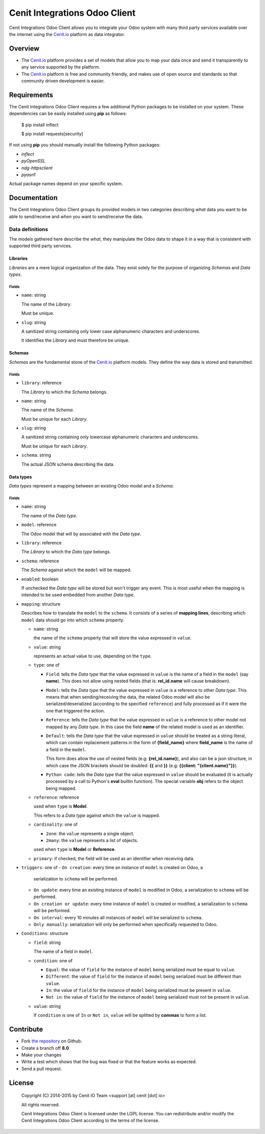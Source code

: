 ==============================
Cenit Integrations Odoo Client
==============================

Cenit Integrations Odoo Client allows you to integrate your Odoo system with
many third party services available over the internet using the `Cenit.io`_
platform as data integrator.

Overview
========

+ The `Cenit.io`_ platform provides a set of models that allow you to map your
  data once and send it transparently to any service supported by the platform.
+ The `Cenit.io`_ platform is free and community friendly, and makes use of
  open source and standards so that community driven development is easier.

Requirements
============

The Cenit Integrations Odoo Client requires a few additional Python packages to
be installed on your system. These dependencies can be easily installed using
**pip** as follows:

    $ pip install inflect

    $ pip install requests[security]

If not using **pip** you should manually install the following Python packages:

+ `inflect`
+ `pyOpenSSL`
+ `ndg-httpsclient`
+ `pyasn1`

Actual package names depend on your specific system.

Documentation
=============

The Cenit Integrations Odoo Client groups its provided models in two categories
describing *what* data you want to be able to send/receive and *when* you want
to send/receive the data.

Data definitions
################

The models gathered here describe the *what*, they manipulate the Odoo data to
shape it in a way that is consistent with supported third party services.

Libraries
+++++++++

*Libraries* are a mere logical organization of the data. They exist solely for
the purpose of organizing *Schemas* and *Data types*.

Fields
------

+ ``name``: string

  The name of the *Library*.

  Must be unique.

+ ``slug``: string

  A sanitized string containing only lower case alphanumeric characters and
  underscores.

  It identifies the *Library* and must therefore be unique.

Schemas
+++++++

*Schemas* are the fundamental stone of the `Cenit.io`_ platform models. They
define the way data is stored and transmitted.

Fields
------

+ ``library``: reference

  The *Library* to which the *Schema* belongs.

+ ``name``: string

  The name of the *Schema*.

  Must be unique for each *Library*.

+ ``slug``: string

  A sanitized string containing only lowercase alphanumeric characters and
  underscores.

  Must be unique for each *Library*.

+ ``schema``: string

  The actual JSON schema describing the data.

Data types
++++++++++

*Data types* represent a mapping between an existing Odoo model and a *Schema*.

Fields
------

+ ``name``: string

  The name of the *Data type*.

+ ``model``: reference

  The Odoo model that will by associated with the *Data type*.

+ ``library``: reference

  The *Library* to which the *Data type* belongs.

+ ``schema``: reference

  The *Schema* against which the ``model`` will be mapped.

+ ``enabled``: boolean

  If unchecked the *Data type* will be stored but won't trigger any event.
  This is most useful when the mapping is intended to be used embedded from
  another *Data type*.

+ ``mapping``: structure

  Describes how to translate the ``model`` to the ``schema``.
  It consists of a series of **mapping lines**, describing which ``model``
  data should go into which ``schema`` property.

  - ``name``: string

    the name of the ``schema`` property that will store the value expressed in
    ``value``.

  - ``value``: string

    represents an actual value to use, depending on the ``type``.

  - ``type``: one of

    - ``Field``: tells the *Data type* that the value expressed in ``value`` is
      the name of a field in the ``model`` (say **name**). This does not
      allow using nested fields (that is: **rel_id.name** will cause breakdown).

    - ``Model``: tells the *Data type* that the value expressed in ``value`` is
      a reference to other *Data type*. This means that when sending/receiving
      the data, the related Odoo model will also be serialized/deserialized
      (according to the specified ``reference``) and fully processed as if it
      were the one that triggered the action.

    - ``Reference``: tells the *Data type* that the value expressed in
      ``value`` is a reference to other model not mapped by any *Data type*. In
      this case the field **name** of the related model is used as an
      identifier.

    - ``Default``: tells the *Data type* that the value expressed in ``value``
      should be treated as a string literal, which can contain replacement
      patterns in the form of **{field_name}** where **field_name** is the
      name of a field in the ``model``.

      This form does allow the use of nested fields (e.g: **{rel_id.name}**),
      and also can be a json structure, in which case the JSON brackets should
      be doubled: **{{** and **}}** (e.g: **{{client: "{client.name}"}}**).

    - ``Python code``: tells the *Data type* that the value expressed in
      ``value`` should be evaluated (it is actually processed by a call to
      Python's **eval** builtin function). The special variable **obj** refers
      to the object being mapped.

  - ``reference``: reference

    used when ``type`` is **Model**.

    This refers to a *Data type* against which the ``value`` is mapped.

  - ``cardinality``: one of

    - ``2one``: the ``value`` represents a single object.

    - ``2many``: the ``value`` represents a list of objects.

    used when ``type`` is **Model** or **Reference**.

  - ``primary``: if checked, the field will be used as an identifier when
    receiving data.

+ ``triggers``: one of
  - ``On creation``: every time an instance of ``model`` is created on Odoo, a
    serialization to ``schema`` will be performed.

  - ``On update``: every time an existing instance of ``model`` is modified in
    Odoo, a serialization to ``schema`` will be performed.

  - ``On creation or update``: every time instance of ``model`` is created or
    modified, a serialization to ``schema`` will be performed.

  - ``On interval``: every 10 minutes all instances of ``model`` will be
    serialized to ``schema``.

  - ``Only manually``: serialization will only be performed when specifically
    requested to Odoo.

+ ``Conditions``: structure

  - ``field``: string

    The name of a field in ``model``.

  - ``condition``: one of

    - ``Equal``: the value of ``field`` for the instance of ``model`` being
      serialized must be equal to ``value``.

    - ``Different``: the value of ``field`` for the instance of ``model`` being
      serialized must be different than ``value``.

    - ``In``: the value of ``field`` for the instance of ``model`` being
      serialized must be present in ``value``.

    - ``Not in``: the value of ``field`` for the instance of ``model`` being
      serialized must not be present in ``value``.

  - ``value``: string

    If ``condition`` is one of ``In`` or ``Not in``, ``value`` will be splitted
    by **commas** to form a list.

Contribute
==========

+ Fork `the repository`_ on Github.
+ Create a branch off **8.0**
+ Make your changes
+ Write a test which shows that the bug was fixed or that the feature works as
  expected.
+ Send a pull request.

License
=======

    Copyright (C) 2014-2015 by Cenit IO Team <support [at] cenit [dot] io>

    All rights reserved.

    Cenit Integrations Odoo Client is licensed under the LGPL license.  You can
    redistribute and/or modify the Cenit Integrations Odoo Client according to
    the terms of the license.

.. _Cenit.io: https://cenit.io
.. _the repository: https://github.com/openjaf/odoo-cenit